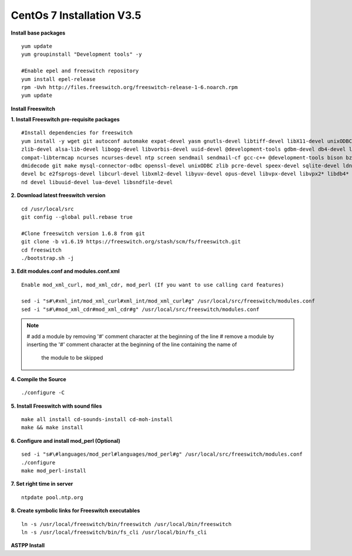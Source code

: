 ============================
CentOs 7 Installation V3.5
============================

**Install base packages**
::

 yum update
 yum groupinstall "Development tools" -y
 
 #Enable epel and freeswitch repository
 yum install epel-release
 rpm -Uvh http://files.freeswitch.org/freeswitch-release-1-6.noarch.rpm
 yum update

**Install Freeswitch**

**1. Install Freeswitch pre-requisite packages**


::

 #Install dependencies for freeswitch
 yum install -y wget git autoconf automake expat-devel yasm gnutls-devel libtiff-devel libX11-devel unixODBC-devel python-devel
 zlib-devel alsa-lib-devel libogg-devel libvorbis-devel uuid-devel @development-tools gdbm-devel db4-devel libjpeg libjpeg-deve
 compat-libtermcap ncurses ncurses-devel ntp screen sendmail sendmail-cf gcc-c++ @development-tools bison bzip2 curl curl-devel 
 dmidecode git make mysql-connector-odbc openssl-devel unixODBC zlib pcre-devel speex-devel sqlite-devel ldns-devel libedit-
 devel bc e2fsprogs-devel libcurl-devel libxml2-devel libyuv-devel opus-devel libvpx-devel libvpx2* libdb4* libidn-devel unbou-
 nd devel libuuid-devel lua-devel libsndfile-devel


**2. Download latest freeswitch version**
::
  
  cd /usr/local/src
  git config --global pull.rebase true

  #Clone freeswitch version 1.6.8 from git 
  git clone -b v1.6.19 https://freeswitch.org/stash/scm/fs/freeswitch.git
  cd freeswitch
  ./bootstrap.sh -j


**3. Edit modules.conf and modules.conf.xml**
::

  Enable mod_xml_curl, mod_xml_cdr, mod_perl (If you want to use calling card features)

  sed -i "s#\#xml_int/mod_xml_curl#xml_int/mod_xml_curl#g" /usr/local/src/freeswitch/modules.conf
  sed -i "s#\#mod_xml_cdr#mod_xml_cdr#g" /usr/local/src/freeswitch/modules.conf


.. note:: # add a module by removing '#' comment character at the beginning of the line 
          # remove a module by inserting the '#' comment character at the beginning of the line containing the name of 
            the module to be skipped
          

**4. Compile the Source** 
::

  ./configure -C
          
          
**5. Install Freeswitch with sound files** 
::

   make all install cd-sounds-install cd-moh-install
   make && make install
  
**6. Configure and install mod_perl (Optional)** 
::

   sed -i "s#\#languages/mod_perl#languages/mod_perl#g" /usr/local/src/freeswitch/modules.conf
   ./configure
   make mod_perl-install
  

**7. Set right time in server** 
::

   ntpdate pool.ntp.org


**8. Create symbolic links for Freeswitch executables** 
::

   ln -s /usr/local/freeswitch/bin/freeswitch /usr/local/bin/freeswitch
   ln -s /usr/local/freeswitch/bin/fs_cli /usr/local/bin/fs_cli


**ASTPP Install**














